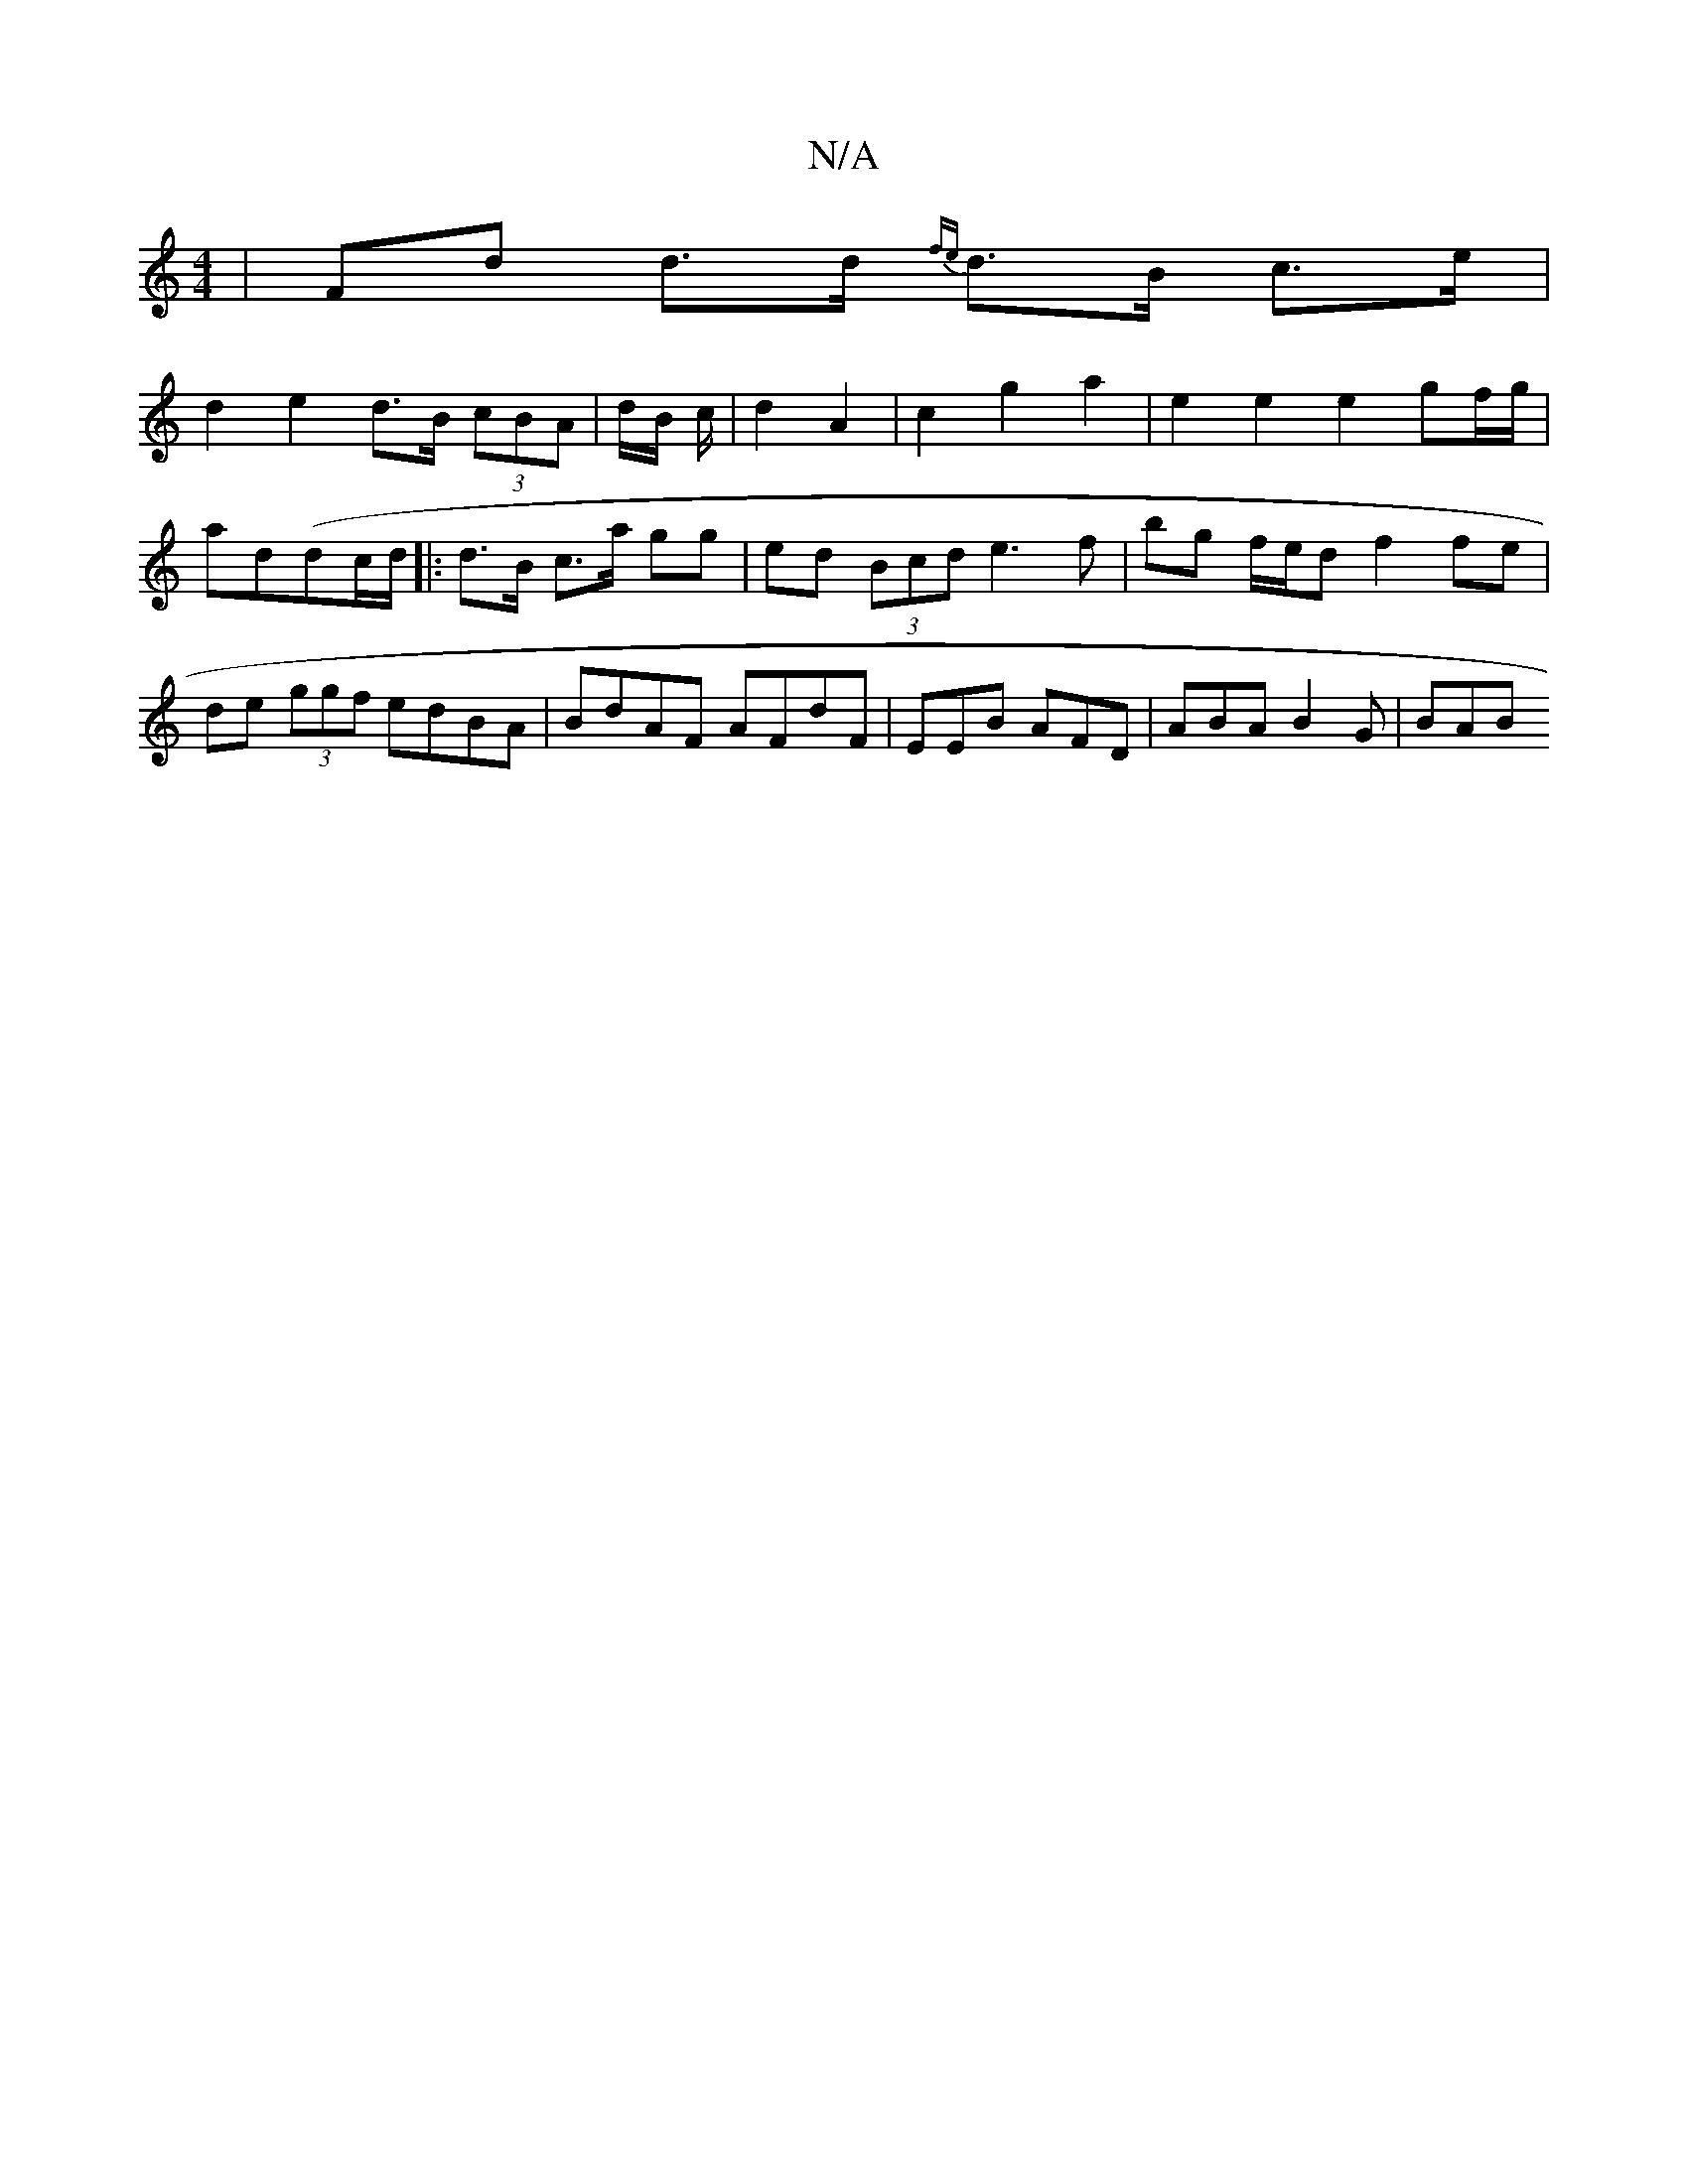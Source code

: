 X:1
T:N/A
M:4/4
R:N/A
K:Cmajor
 | Fd d>d {fe}d>B c>e |
d2 e2 d>B (3cBA | d/B/2 c/2 | d2- A2 | c2- g2a2 | e2 e2 e2 gf/g/|
ad(dc/d/]|:d>B c>a gg | ed (3Bcd e3 f | bg f/e/d f2 fe | de (3ggf edBA | BdAF AFdF | EEB AFD | ABA B2 G | BAB 